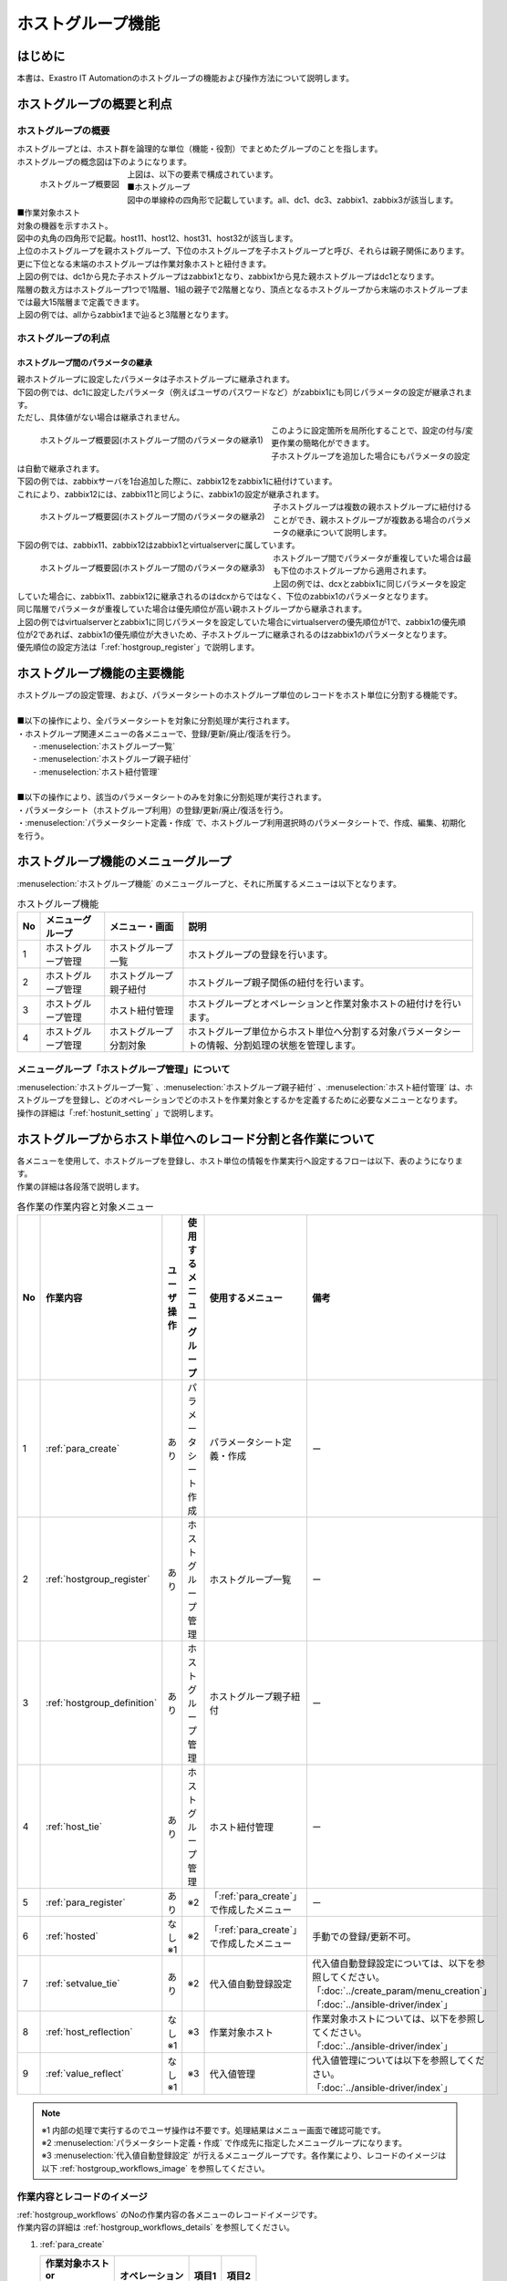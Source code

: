 
.. _host_group:

==================
ホストグループ機能
==================

はじめに
========

| 本書は、Exastro IT Automationのホストグループの機能および操作方法について説明します。

ホストグループの概要と利点
==========================

ホストグループの概要
--------------------

| ホストグループとは、ホスト群を論理的な単位（機能・役割）でまとめたグループのことを指します。
| ホストグループの概念図は下のようになります。

.. figure:: /images/ja/host_group/overview_base.drawio.png
   :width: 6.67391in
   :height: 3.20028in
   :align: left
   :alt: ホストグループ概要図

   ホストグループ概要図

| 上図は、以下の要素で構成されています。

| ■ホストグループ
| 図中の単線枠の四角形で記載しています。all、dc1、dc3、zabbix1、zabbix3が該当します。


| ■作業対象ホスト
| 対象の機器を示すホスト。
| 図中の丸角の四角形で記載。host11、host12、host31、host32が該当します。

| 上位のホストグループを親ホストグループ、下位のホストグループを子ホストグループと呼び、それらは親子関係にあります。
| 更に下位となる末端のホストグループは作業対象ホストと紐付きます。
| 上図の例では、dc1から見た子ホストグループはzabbix1となり、zabbix1から見た親ホストグループはdc1となります。


| 階層の数え方はホストグループ1つで1階層、1組の親子で2階層となり、頂点となるホストグループから末端のホストグループまでは最大15階層まで定義できます。
| 上図の例では、allからzabbix1まで辿ると3階層となります。


ホストグループの利点
--------------------

ホストグループ間のパラメータの継承
^^^^^^^^^^^^^^^^^^^^^^^^^^^^^^^^^^

| 親ホストグループに設定したパラメータは子ホストグループに継承されます。

| 下図の例では、dc1に設定したパラメータ（例えばユーザのパスワードなど）がzabbix1にも同じパラメータの設定が継承されます。
| ただし、具体値がない場合は継承されません。

.. figure:: /images/ja/host_group/overview_inheritance_1.drawio.png
   :width: 6.67391in
   :height: 3.20028in
   :align: left
   :alt: ホストグループ概要図(ホストグループ間のパラメータの継承1)

   ホストグループ概要図(ホストグループ間のパラメータの継承1)

| このように設定箇所を局所化することで、設定の付与/変更作業の簡略化ができます。

| 子ホストグループを追加した場合にもパラメータの設定は自動で継承されます。
| 下図の例では、zabbixサーバを1台追加した際に、zabbix12をzabbix1に紐付けています。
| これにより、zabbix12には、zabbix11と同じように、zabbix1の設定が継承されます。

.. figure:: /images/ja/host_group/overview_inheritance_2.drawio.png
   :width: 6.67391in
   :height: 3.20028in
   :align: left
   :alt: ホストグループ概要図(ホストグループ間のパラメータの継承2)

   ホストグループ概要図(ホストグループ間のパラメータの継承2)

| 子ホストグループは複数の親ホストグループに紐付けることができ、親ホストグループが複数ある場合のパラメータの継承について説明します。
| 下図の例では、zabbix11、zabbix12はzabbix1とvirtualserverに属しています。

.. figure:: /images/ja/host_group/overview_inheritance_3.drawio.png
   :width: 6.67391in
   :height: 3.20028in
   :align: left
   :alt: ホストグループ概要図(ホストグループ間のパラメータの継承3)

   ホストグループ概要図(ホストグループ間のパラメータの継承3)


| ホストグループ間でパラメータが重複していた場合は最も下位のホストグループから適用されます。
| 上図の例では、dcxとzabbix1に同じパラメータを設定していた場合に、zabbix11、zabbix12に継承されるのはdcxからではなく、下位のzabbix1のパラメータとなります。

| 同じ階層でパラメータが重複していた場合は優先順位が高い親ホストグループから継承されます。
| 上図の例ではvirtualserverとzabbix1に同じパラメータを設定していた場合にvirtualserverの優先順位が1で、zabbix1の優先順位が2であれば、zabbix1の優先順位が大きいため、子ホストグループに継承されるのはzabbix1のパラメータとなります。
| 優先順位の設定方法は「:ref:`hostgroup_register`」で説明します。


ホストグループ機能の主要機能
============================

| ホストグループの設定管理、および、パラメータシートのホストグループ単位のレコードをホスト単位に分割する機能です。
|
| ■以下の操作により、全パラメータシートを対象に分割処理が実行されます。
| ・ホストグループ関連メニューの各メニューで、登録/更新/廃止/復活を行う。
|   - :menuselection:`ホストグループ一覧`
|   - :menuselection:`ホストグループ親子紐付`
|   - :menuselection:`ホスト紐付管理`
|
| ■以下の操作により、該当のパラメータシートのみを対象に分割処理が実行されます。
| ・パラメータシート（ホストグループ利用）の登録/更新/廃止/復活を行う。
| ・:menuselection:`パラメータシート定義・作成` で、ホストグループ利用選択時のパラメータシートで、作成、編集、初期化を行う。

ホストグループ機能のメニューグループ
====================================

| :menuselection:`ホストグループ機能` のメニューグループと、それに所属するメニューは以下となります。


.. list-table:: ホストグループ機能
   :header-rows: 1
   :align: left


   * - | No
     - | メニューグループ
     - | メニュー・画面
     - | 説明
   * - | 1
     - | ホストグループ管理
     - | ホストグループ一覧
     - | ホストグループの登録を行います。
   * - | 2
     - | ホストグループ管理
     - | ホストグループ親子紐付
     - | ホストグループ親子関係の紐付を行います。
   * - | 3
     - | ホストグループ管理
     - | ホスト紐付管理
     - | ホストグループとオペレーションと作業対象ホストの紐付けを行います。
   * - | 4
     - | ホストグループ管理
     - | ホストグループ分割対象
     - | ホストグループ単位からホスト単位へ分割する対象パラメータシートの情報、分割処理の状態を管理します。

メニューグループ「ホストグループ管理」について
--------------------------------------------------------

| :menuselection:`ホストグループ一覧` 、:menuselection:`ホストグループ親子紐付` 、:menuselection:`ホスト紐付管理` は、ホストグループを登録し、どのオペレーションでどのホストを作業対象とするかを定義するために必要なメニューとなります。
| 操作の詳細は「:ref:`hostunit_setting` 」で説明します。

.. _hostunit_setting:

ホストグループからホスト単位へのレコード分割と各作業について
============================================================

| 各メニューを使用して、ホストグループを登録し、ホスト単位の情報を作業実行へ設定するフローは以下、表のようになります。
| 作業の詳細は各段落で説明します。

.. _hostgroup_workflows:

.. list-table:: 各作業の作業内容と対象メニュー
   :widths: 5 10 5 10 10 10
   :header-rows: 1
   :align: left
   :name: 各作業の作業内容と対象メニュー

   * - No
     - 作業内容
     - ユーザ操作
     - 使用するメニューグループ
     - 使用するメニュー
     - 備考
   * - 1
     - :ref:`para_create`
     - あり
     - パラメータシート作成
     - | パラメータシート定義・作成
     - ー
   * - 2
     - :ref:`hostgroup_register`
     - あり
     - ホストグループ管理
     - ホストグループ一覧
     - ー
   * - 3
     - :ref:`hostgroup_definition`
     - あり
     - ホストグループ管理
     - ホストグループ親子紐付
     - ー
   * - 4
     - :ref:`host_tie`
     - あり
     - ホストグループ管理
     - ホスト紐付管理
     - ー
   * - 5
     - :ref:`para_register`
     - あり
     - ※2
     - 「:ref:`para_create`」で作成したメニュー
     - ー
   * - 6
     - :ref:`hosted`
     - | なし
       | ※1
     - ※2
     - 「:ref:`para_create`」で作成したメニュー
     - 手動での登録/更新不可。
   * - 7
     - :ref:`setvalue_tie`
     - あり
     - ※2
     - 代入値自動登録設定
     - | 代入値自動登録設定については、以下を参照してください。
       | 「:doc:`../create_param/menu_creation`」
       | 「:doc:`../ansible-driver/index`」
   * - 8
     - :ref:`host_reflection`
     - | なし
       | ※1
     - ※3
     - 作業対象ホスト
     - | 作業対象ホストについては、以下を参照してください。
       | 「:doc:`../ansible-driver/index`」
   * - 9
     - :ref:`value_reflect`
     - | なし
       | ※1
     - ※3
     - 代入値管理
     - | 代入値管理については以下を参照してください。
       | 「:doc:`../ansible-driver/index`」

.. note:: | ※1 内部の処理で実行するのでユーザ操作は不要です。処理結果はメニュー画面で確認可能です。
          | ※2 :menuselection:`パラメータシート定義・作成` で作成先に指定したメニューグループになります。
          | ※3 :menuselection:`代入値自動登録設定` が行えるメニューグループです。各作業により、レコードのイメージは以下 :ref:`hostgroup_workflows_image` を参照してください。


.. _hostgroup_workflows_image:

作業内容とレコードのイメージ
----------------------------

| :ref:`hostgroup_workflows` のNoの作業内容の各メニューのレコードイメージです。
| 作業内容の詳細は :ref:`hostgroup_workflows_details` を参照してください。

#. | :ref:`para_create`

   .. list-table::
      :header-rows: 1
      :align: left

      * - | 作業対象ホスト
          | or
          | ホストグループ
        - オペレーション
        - 項目1
        - 項目2
      * - _
        -
        -
        -
      * - _
        -
        -
        -


#. | :ref:`hostgroup_register`

   .. list-table::
      :header-rows: 1
      :align: left

      * - ホストグループ
      * - HG_1
      * - HG_2
      * - hg_1a
      * - hg_1b
      * - hg_2a
      * - hg_2b


#. | :ref:`hostgroup_definition`

   .. list-table::
      :header-rows: 1
      :align: left

      * - 親ホストグループ
        - 子ホストグループ
      * - HG_1
        - hg_1a
      * - HG_1
        - hg_1b
      * - HG_2
        - hg_2a
      * - HG_2
        - hg_2b


#. | :ref:`host_tie`

   .. list-table::
      :header-rows: 1
      :align: left

      * - ホストグループ
        - オペレーション
        - 作業対象ホスト
      * - hg_1a
        - OP1
        - host_1a
      * - hg_1b
        - OP1
        - host_1b
      * - hg_2a
        - OP1
        - host_2a
      * - hg_2b
        - OP1
        - host_2b


#. | :ref:`para_register`

   .. list-table::
      :header-rows: 1
      :align: left

      * - | 作業対象ホスト
          | or
          | ホストグループ
        - オペレーション
        - 項目1
        - 項目2
      * - HG_1
        - 2023/01/01 00:00_OP1
        - 111
        - AAA
      * - HG_2
        - 2023/01/01 00:00_OP1
        - ー
        - BBB


#. | :ref:`hosted`

   .. list-table::
      :header-rows: 1
      :align: left

      * - 作業対象ホスト
        - オペレーション
        - 実施予定
        - 項目1
        - 項目2
      * - host_1a
        - OP1
        - 2023/01/01 00:00:00
        - 111
        - AAA
      * - host_1b
        - OP1
        - 2023/01/01 00:00:00
        - 111
        - AAA
      * - host_2a
        - OP1
        - 2023/01/01 00:00:00
        - ー
        - BBB
      * - host_2b
        - OP1
        - 2023/01/01 00:00:00
        - ー
        - BBB


#. | :ref:`setvalue_tie`

   .. list-table::
      :header-rows: 1
      :align: left

      * - メニューグループ:メニュー名:項目名
        - Movement
        - 変数名
      * - 代入値自動登録用:HGパラメータ管理:項目1
        - Movement1
        - VAR_変数_1
      * - 代入値自動登録用:HGパラメータ管理:項目2
        - Movement2
        - VAR_変数_2


#. | :ref:`host_reflection`

   .. list-table::
      :header-rows: 1
      :align: left

      * - オペレーション
        - Movement
        - 作業対象ホスト
      * - OP1
        - Movement1
        - host_1a
      * - OP1
        - Movement1
        - host_1b
      * - OP1
        - Movement2
        - host_1a
      * - OP1
        - Movement2
        - host_1b
      * - OP1
        - Movement2
        - host_2a
      * - OP1
        - Movement2
        - host_2b


#. | :ref:`value_reflect`

   .. list-table::
      :header-rows: 1
      :align: left

      * - オペレーション
        - Movement
        - 作業対象 ホスト
        - 変数名
        - 具体値
      * - 2023/01/01 00:00_OP1
        - Movement1
        - host_1a
        - VAR_変数 1
        - 111
      * - 2023/01/01 00:00_OP1
        - Movement1
        - host_1b
        - VAR_変数 1
        - 111
      * - 2023/01/01 00:00_OP1
        - Movement2
        - host_1a
        - VAR_変数 2
        - AAA
      * - 2023/01/01 00:00_OP1
        - Movement2
        - host_1b
        - VAR_変数 2
        - AAA
      * - 2023/01/01 00:00_OP1
        - Movement2
        - host_2a
        - VAR_変数 2
        - BBB
      * - 2023/01/01 00:00_OP1
        - Movement2
        - host_2b
        - VAR_変数 2
        - BBB


.. _hostgroup_workflows_details:

作業内容の詳細について
----------------------

|  :ref:`hostgroup_workflows` に基づき、の作業内容の詳細ついて説明します。
| 作業内容のレコードイメージは :ref:`hostgroup_workflows_image` を参照してください。

.. _para_create:

パラメータシート作成
^^^^^^^^^^^^^^^^^^^^

| パラメータシート作成機能を利用してパラメータシートメニューを作成します。
| パラメータシート作成機能の詳細については「:doc:`../create_param/menu_creation`」を参照してください。

.. _hostgroup_register:

ホストグループの登録
^^^^^^^^^^^^^^^^^^^^

| :menuselection:`ホストグループ一覧` メニューを使用してホストグループを登録します。

.. figure:: /images/ja/host_group/hostgroup_management_register.png
   :alt: ホストグループの登録
   :width: 6.4939in
   :height: 4.56706in

.. list-table:: ホストグループ一覧の登録
   :header-rows: 1
   :align: left

   * - | 項目
     - | 説明
     - | 入力必須
     - | 入力形式
     - | 制約事項
   * - | ホストグループ名
     - | ホストグループの名称を入力します。
     - | ○
     - | 手動入力
     - | 最大長255バイトです。
   * - | 優先順位
     - | 優先順位を入力します。
     - |
     - | 手動入力
     - | 入力範囲は0～2,147,483,647です。

.. tip::
         | 優先順位を入力しない場合、同一階層のホストグループが複数ある場合、優先されるホストグループの順序は、ランダムになります。


.. _hostgroup_definition:


ホストグループ親子関係の定義
^^^^^^^^^^^^^^^^^^^^^^^^^^^^

| :menuselection:`ホストグループ親子紐付` メニューを使用してホストグループの親子関係を定義します。

.. figure:: /images/ja/host_group/hostgroup_parent_child_link_list_register.png
   :alt: ホストグループ親子紐付
   :width: 6.33388in
   :height: 4.82042in

.. list-table:: ホストグループ親子紐付の登録
   :header-rows: 1
   :align: left

   * - | 項目
     - | 説明
     - | 入力必須
     - | 入力形式
     - | 制約事項
   * - | 親ホストグループ
     - | 親となるホストグループ名を選択します。
     - | ○
     - | リスト選択
     - |
   * - | 子ホストグループ
     - | ホストグループに紐付く子ホストグループ名を選択します。
     - | ○
     - | リスト選択
     - |

.. tip:: | 親子関係がループしているホストグループがあれば、登録、更新時にエラーが表示されます。
         | 下記の例では、「HG1（親）とHG2(子)」と「HG2（親）とHG3(子)」の親子関係が既に定義されているにも関わらず、更に「HG3（親）とHG1(子)」という逆の親子関係を定義しており、親子関係がループとなっています。

.. figure:: /images/ja/host_group/hostgroup_parent_child_link_list_error_loop.png
   :alt: 一覧/更新：エラー（親子関係がループ）
   :width: 5.22863in
   :height: 0.99251in

   一覧/更新：エラー（親子関係がループ）


.. _host_tie:

ホストグループとオペレーションと作業対象ホストの紐付け
^^^^^^^^^^^^^^^^^^^^^^^^^^^^^^^^^^^^^^^^^^^^^^^^^^^^^^

| :menuselection:`ホスト紐付管理` メニューを使用してホストグループとオペレーションに紐付く作業対象ホストを登録します。

.. figure:: /images/ja/host_group/host_link_list_register.png
   :alt: ホストグループ管理
   :width: 5.92051in
   :height: 4.22037in

.. list-table:: ホスト紐付管理
   :header-rows: 1
   :align: left

   * - | 項目
     - | 説明
     - | 入力必須
     - | 入力形式
     - | 制約事項
   * - | ホストグループ名
     - | ホストグループを選択します。
     - | ○
     - | リスト選択
     - |
   * - | オペレーション
     - | オペレーションを選択します。
     - |
     - | リスト選択
     - | ※1
   * - | ホスト名
     - | 作業対象ホストを選択します。
     - | ○
     - | リスト選択
     - |

.. tip:: | ※1  :menuselection:`ホスト紐付管理` では、 :menuselection:`オペレーション` は空登録も可能です。空登録した場合は、すべてのオペレーションで紐付が有効になります。


| ホストグループとオペレーションと作業対象ホストを紐付けることで、下図のように、ホストグループ内で作業対象ホストの選択操作が可能となります。

- | 例1
  | ホストグループに所属する全てのホストを作業対象ホストとしたい場合

.. figure:: /images/ja/diagram/ホストグループ_作業対象ホスト1.png
   :alt: 作業対象ホスト
   :width: 4.72721in
   :height: 4.6604in

- | 例2
  | 一部のホストを作業対象ホストとしたい場合

.. figure:: /images/ja/diagram/ホストグループ_作業対象ホスト2.png
   :alt: 作業対象ホスト
   :width: 4.72721in
   :height: 4.6604in

- | 例3
  | 例２のパターンの組み合わせ

.. figure:: /images/ja/diagram/ホストグループ_作業対象ホスト3.png
   :alt: 作業対象ホスト
   :width: 4.72721in
   :height: 4.6604in


- |  :menuselection:`ホスト紐付管理` のオペレーション設定例

.. figure:: /images/ja/host_group/hostgroup_parent_child_link_list_ex1.png
   :alt: ホストグループ親子紐付（例1）
   :width: 6.22721in
   :height: 4.6604in

.. figure:: /images/ja/host_group/host_link_list_ex1.png
   :alt: ホスト紐付管理（例1）
   :width: 6.29388in
   :height: 2.78024in

| 上記の例ではオペレーションを空登録したホストグループzabbix1、zabbix2の紐付はすべてのオペレーションで有効になります。
| 一方、オペレーション登録したホストグループzabbix3は、登録したオペレーション「OP10」でのみ有効となります。

- | オペレーション「OP10」でのホストグループ紐付

.. figure:: /images/ja/host_group/overview_inheritance_ex1_op1.drawio.png
   :width: 6.67391in
   :height: 3.20028in
   :align: left
   :alt: オペレーション「OP1」でのホストグループ紐付

- | オペレーション「OP10」以外でのホストグループ紐付

.. figure:: /images/ja/host_group/overview_inheritance_ex1_op10.drawio.png
   :width: 6.67391in
   :height: 3.20028in
   :align: left
   :alt: オペレーション「OP1」以外でのホストグループ紐付


.. _para_register:

パラメータシートへの登録
^^^^^^^^^^^^^^^^^^^^^^^^

| 「 :ref:`para_create`」で作成したホストグループ用のパラメータシートメニューで、作業対象ホストまたはホストグループがもつ項目に、オペレーションごとの具体値を登録します。
| 登録後は参照/更新/廃止/復活が可能です。

.. figure:: /images/ja/host_group/parameter_sheet_as_hostgroup_register.png
   :alt: パラメータシート(ホストグループ利用)
   :width: 5.36046in
   :height: 4.67374in

.. list-table:: パラメータシート(ホストグループ利用)
   :header-rows: 1
   :align: left

   * - | 項目
     - | 説明
     - | 入力必須
     - | 入力形式
     - | 制約事項
   * - | ホスト名
     - | 作業対象ホストまたはホストグループを選択します。
       | 接頭辞[H]が作業対象ホスト、[HG]がホストグループです。
     - | ○
     - | リスト選択
     - |
   * - | オペレーション名
     - | オペレーションを選択します。
     - | ○
     - | リスト選択
     - |
   * - | 基準日時
     - | 基準日時が表示されます。
     - | -
     - | -
     - | 選択されたオペレーションの基準日時が表示されます。
   * - | 実施予定日
     - | 実施予定日が表示されます。
     - | -
     - | -
     - | 選択されたオペレーションの実施予定日が表示されます。
   * - | 最終実行日時
     - | 最終実行日時が表示されます。
     - | -
     - | -
     - | 選択されたオペレーションのオペレーションの最終実行日時が表示されます。
   * - | パラメータシートの対象項目
     - | 項目の具体値を入力します。「:ref:`value_reflect`」でオペレーションとMovementおよび、
       | 作業対象ホストに紐付く変数の具体値として反映されます。
     - | ※
     - | ※
     - | ※パラメータシート作成で定義した項目名、項目の設定になります。

| 「:menuselection:`ホスト名` 」と「:menuselection:`オペレーション`」の組み合わせは一意で登録します。
| 同じホストでも異なるオペレーションと組み合わせれば登録が可能です。


.. _hosted:

ホスト化
^^^^^^^^

|  「 :ref:`para_register` 」で登録した情報は、内部の処理「ホストグループ分解機能」により、オペレーション毎にまとめ、更にホストグループの紐付けに従い作業対象ホスト単位まで継承が行われます。
| 作業対象ホスト単位に継承された情報は、「 :ref:`para_create`」で作成したホスト用のパラメータシートメニューで参照することができます。
| 代入値自動登録用のメニューグループに所属するメニューになります。 参照のみ可能で、登録/更新/廃止/復活は不可です。

.. figure:: /images/ja/host_group/parameter_sheet_as_hg_subst_filter_0.png
   :alt: ホスト化(代入値自動登録用メニュー)
   :width: 6.45389in
   :height: 4.55373in


| ホスト化の流れの例を以下で説明します。

#. | パラメータシートメニューへ登録した項目は以下とします。
   | （「 :ref:`para_register` 」で登録する情報）

   .. list-table:: 「 :ref:`para_register`」で登録する情報
      :widths: 10 10 5 5
      :header-rows: 1
      :align: left

      * - 作業対象ホストorホストグループ
        - オペレーション
        - 項目1
        - 項目2
      * - HG_1
        - 2023/01/01_00:00_OP1
        - 111
        - AAA
      * - HG_2
        - 2023/01/01_00:00_OP1
        - ー
        - BBB
      * - host_1a
        - 2023/01/01_00:00_OP1
        - 222
        - ー

#. | ホストグループの親子関係は以下とします。
   | （「:ref:`hostgroup_definition`」で登録する情報）

   .. list-table:: ホストグループの親子関係
      :widths: 10 10
      :header-rows: 1
      :align: left

      * - 親ホストグループ
        - 子ホストグループ
      * - HG_1
        - hg_1a
      * - HG_1
        - hg_1b
      * - HG_2
        - hg_2a
      * - HG_2
        - hg_2b


#. | :menuselection:`ホストグループ` 、:menuselection:`オペレーション` 、:menuselection:`作業対象ホスト` の紐付情報は以下とします。
   | （「:ref:`host_tie`」で登録する情報）

   .. list-table:: 作業対象ホストの紐付情報
      :widths: 10 10 10
      :header-rows: 1
      :align: left

      * - ホストグループ
        - オペレーション
        - 作業対象ホスト
      * - hg_1a
        - 2023/01/01_00:00_OP1
        - host_1a
      * - hg_1b
        - 2023/01/01_00:00_OP1
        - host_1b
      * - hg_2a
        - 2023/01/01_00:00_OP1
        - host_2a
      * - hg_2b
        - 2023/01/01_00:00_OP1
        - host_2b


#. | （1）～（3）に情報が登録されている状態でホスト化が行われると、レコードは以下の内容となり、ホストグループに所属している作業対象ホスト単位に情報が設定されていることがわかります。

.. figure:: /images/ja/host_group/parameter_sheet_as_hg_filter.png
   :alt: ホスト化(入力用メニュー)
   :width: 6.45389in
   :height: 4.55373in

.. figure:: /images/ja/host_group/parameter_sheet_as_hg_subst_filter.png
   :alt: ホスト化(代入値自動登録用メニュー)
   :width: 6.45389in
   :height: 4.55373in


.. note::
   | ホストグループと作業対象ホストで項目を登録すると、作業対象ホストの項目が優先されます。従って、host_1aに登録した「222」が適用されています。
   | 作業対象ホストの項目が優先されますが、空の場合は上位から継承されます。host1_aの項目2は空だったので、親ホストグループであるHG_1の「AAA」が継承されています。
   | host_2aとhost_2bの項目1は空になっていますが、これはHG_2の項目1が空のためです。

.. _setvalue_tie:

オペレーションと作業対象ホストごとの項目の設定値を紐付け
^^^^^^^^^^^^^^^^^^^^^^^^^^^^^^^^^^^^^^^^^^^^^^^^^^^^^^^^

|  :menuselection:`代入値自動登録設定` メニュー画面で連携対象としたメニューと項目を、Movementの変数に紐付けます。登録/更新/廃止/復活が可能です。
| 登録した情報は内部の処理により :menuselection:`代入値管理` 」メニュー画面と「 :menuselection:`作業対象ホスト` 」メニュー画面に反映されます。
| 詳細については、「:ref:`para_create`」を参照してください。

.. _host_reflection:

オペレーションに紐付く作業対象ホストの反映
^^^^^^^^^^^^^^^^^^^^^^^^^^^^^^^^^^^^^^^^^^

| オペレーションに関連付く作業対象ホストが自動で反映されます。
| 反映結果は「 :menuselection:`作業対象ホスト` 」メニュー画面で確認できます。
| 詳細については、「:ref:`para_create`」を参照してください。

.. _value_reflect:

代入値の反映
^^^^^^^^^^^^

| オペレーションごとに、対象のMovement で利用されるPlaybookやテンプレートファイル内の変数に代入する具体値が自動で反映されます。
| ここでの具体値は「 :ref:`para_register`」で入力した具体値となります。
| 反映結果は「 :menuselection:`代入値管理` 」メニュー画面で確認できます。
| 詳細については、「:ref:`para_create`」を参照してください。
